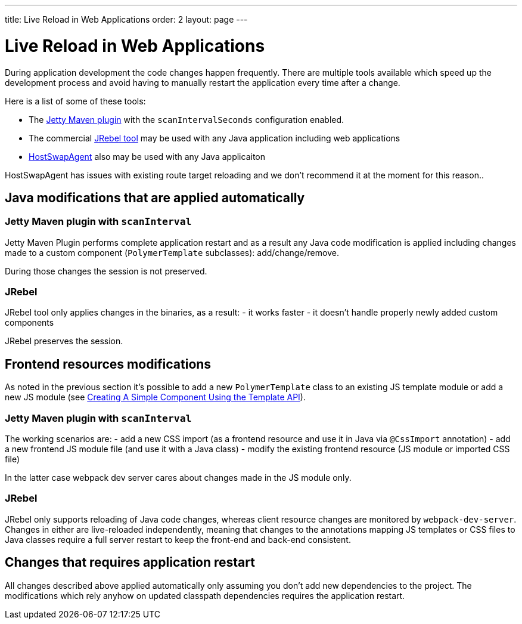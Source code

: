 ---
title: Live Reload in Web Applications
order: 2
layout: page
---

= Live Reload in Web Applications

During application development the code changes happen frequently. There are multiple tools 
available which speed up the development process and avoid having to manually 
restart the application every time after a change.

Here is a list of some of these tools:

- The https://www.eclipse.org/jetty/documentation/9.4.x/jetty-maven-plugin.html[Jetty Maven plugin] 
with the `scanIntervalSeconds` configuration enabled.

- The commercial https://www.jrebel.com/[JRebel tool] may be used with any Java application including web applications

- http://hotswapagent.org/[HostSwapAgent] also may be used with any Java applicaiton

HostSwapAgent has issues with existing route target reloading and 
we don't recommend it at the moment for this reason..

== Java modifications that are applied automatically

=== Jetty Maven plugin with `scanInterval`

Jetty Maven Plugin performs complete application restart and as a result any Java code modification
is applied including changes made to a custom component (`PolymerTemplate` subclasses): add/change/remove.

During those changes the session is not preserved.

=== JRebel

JRebel tool only applies changes in the binaries, as a result:
- it works faster
- it doesn't handle properly newly added custom components 

JRebel preserves the session.

== Frontend resources modifications

As noted in the previous section it's possible to add a new `PolymerTemplate` class 
to an existing JS template module or add a new JS module (see <<../polymer-templates/tutorial-template-basic#,Creating A Simple Component Using the Template API>>).

=== Jetty Maven plugin with `scanInterval`
The working scenarios are:
- add a new CSS import (as a frontend resource and use it in Java via `@CssImport` annotation) 
- add a new frontend JS module file (and use it with a Java class)
- modify the existing frontend resource (JS module or imported CSS file) 

In the latter case webpack dev server cares about changes made in the JS module only.

=== JRebel

JRebel only supports reloading of Java code changes, whereas client resource 
changes are monitored by `webpack-dev-server`. Changes in either are live-reloaded 
independently, meaning that changes to the annotations mapping JS templates or CSS 
files to Java classes require a full server restart to keep the front-end and back-end consistent.

== Changes that requires application restart

All changes described above applied automatically only assuming you don't add
new dependencies to the project. The modifications which rely anyhow on updated
classpath dependencies requires the application restart.
